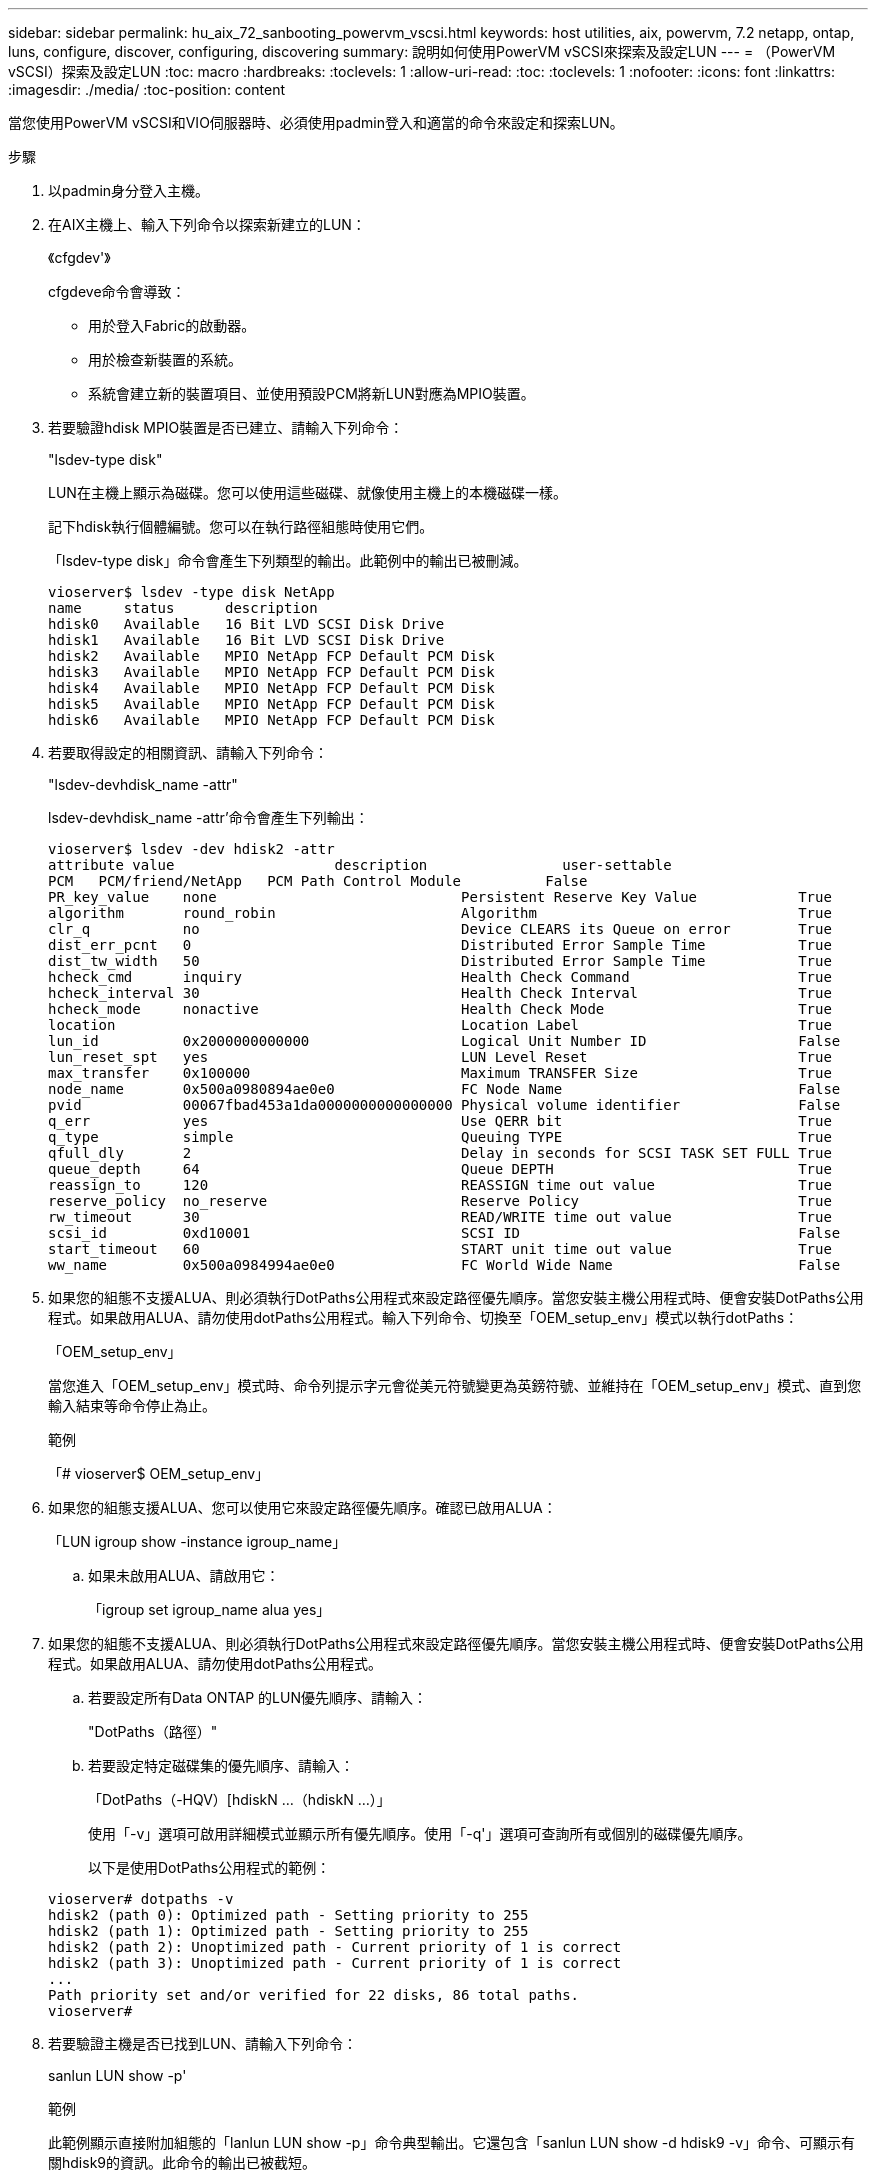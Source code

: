 ---
sidebar: sidebar 
permalink: hu_aix_72_sanbooting_powervm_vscsi.html 
keywords: host utilities, aix, powervm, 7.2 netapp, ontap, luns, configure, discover, configuring, discovering 
summary: 說明如何使用PowerVM vSCSI來探索及設定LUN 
---
= （PowerVM vSCSI）探索及設定LUN
:toc: macro
:hardbreaks:
:toclevels: 1
:allow-uri-read: 
:toc: 
:toclevels: 1
:nofooter: 
:icons: font
:linkattrs: 
:imagesdir: ./media/
:toc-position: content


[role="lead"]
當您使用PowerVM vSCSI和VIO伺服器時、必須使用padmin登入和適當的命令來設定和探索LUN。

.步驟
. 以padmin身分登入主機。
. 在AIX主機上、輸入下列命令以探索新建立的LUN：
+
《cfgdev'》

+
cfgdeve命令會導致：

+
** 用於登入Fabric的啟動器。
** 用於檢查新裝置的系統。
** 系統會建立新的裝置項目、並使用預設PCM將新LUN對應為MPIO裝置。


. 若要驗證hdisk MPIO裝置是否已建立、請輸入下列命令：
+
"lsdev-type disk"

+
LUN在主機上顯示為磁碟。您可以使用這些磁碟、就像使用主機上的本機磁碟一樣。

+
記下hdisk執行個體編號。您可以在執行路徑組態時使用它們。

+
「lsdev-type disk」命令會產生下列類型的輸出。此範例中的輸出已被刪減。

+
[listing]
----
vioserver$ lsdev -type disk NetApp
name     status      description
hdisk0   Available   16 Bit LVD SCSI Disk Drive
hdisk1   Available   16 Bit LVD SCSI Disk Drive
hdisk2   Available   MPIO NetApp FCP Default PCM Disk
hdisk3   Available   MPIO NetApp FCP Default PCM Disk
hdisk4   Available   MPIO NetApp FCP Default PCM Disk
hdisk5   Available   MPIO NetApp FCP Default PCM Disk
hdisk6   Available   MPIO NetApp FCP Default PCM Disk
----
. 若要取得設定的相關資訊、請輸入下列命令：
+
"lsdev-devhdisk_name -attr"

+
lsdev-devhdisk_name -attr'命令會產生下列輸出：

+
[listing]
----
vioserver$ lsdev -dev hdisk2 -attr
attribute value                   description                user-settable
PCM   PCM/friend/NetApp   PCM Path Control Module          False
PR_key_value    none                             Persistent Reserve Key Value            True
algorithm       round_robin                      Algorithm                               True
clr_q           no                               Device CLEARS its Queue on error        True
dist_err_pcnt   0                                Distributed Error Sample Time           True
dist_tw_width   50                               Distributed Error Sample Time           True
hcheck_cmd      inquiry                          Health Check Command                    True
hcheck_interval 30                               Health Check Interval                   True
hcheck_mode     nonactive                        Health Check Mode                       True
location                                         Location Label                          True
lun_id          0x2000000000000                  Logical Unit Number ID                  False
lun_reset_spt   yes                              LUN Level Reset                         True
max_transfer    0x100000                         Maximum TRANSFER Size                   True
node_name       0x500a0980894ae0e0               FC Node Name                            False
pvid            00067fbad453a1da0000000000000000 Physical volume identifier              False
q_err           yes                              Use QERR bit                            True
q_type          simple                           Queuing TYPE                            True
qfull_dly       2                                Delay in seconds for SCSI TASK SET FULL True
queue_depth     64                               Queue DEPTH                             True
reassign_to     120                              REASSIGN time out value                 True
reserve_policy  no_reserve                       Reserve Policy                          True
rw_timeout      30                               READ/WRITE time out value               True
scsi_id         0xd10001                         SCSI ID                                 False
start_timeout   60                               START unit time out value               True
ww_name         0x500a0984994ae0e0               FC World Wide Name                      False
----
. 如果您的組態不支援ALUA、則必須執行DotPaths公用程式來設定路徑優先順序。當您安裝主機公用程式時、便會安裝DotPaths公用程式。如果啟用ALUA、請勿使用dotPaths公用程式。輸入下列命令、切換至「OEM_setup_env」模式以執行dotPaths：
+
「OEM_setup_env」

+
當您進入「OEM_setup_env」模式時、命令列提示字元會從美元符號變更為英鎊符號、並維持在「OEM_setup_env」模式、直到您輸入結束等命令停止為止。

+
.範例
「# vioserver$ OEM_setup_env」

. 如果您的組態支援ALUA、您可以使用它來設定路徑優先順序。確認已啟用ALUA：
+
「LUN igroup show -instance igroup_name」

+
.. 如果未啟用ALUA、請啟用它：
+
「igroup set igroup_name alua yes」



. 如果您的組態不支援ALUA、則必須執行DotPaths公用程式來設定路徑優先順序。當您安裝主機公用程式時、便會安裝DotPaths公用程式。如果啟用ALUA、請勿使用dotPaths公用程式。
+
.. 若要設定所有Data ONTAP 的LUN優先順序、請輸入：
+
"DotPaths（路徑）"

.. 若要設定特定磁碟集的優先順序、請輸入：
+
「DotPaths（-HQV）[hdiskN ...（hdiskN ...）」

+
使用「-v」選項可啟用詳細模式並顯示所有優先順序。使用「-q'」選項可查詢所有或個別的磁碟優先順序。

+
以下是使用DotPaths公用程式的範例：

+
[listing]
----
vioserver# dotpaths -v
hdisk2 (path 0): Optimized path - Setting priority to 255
hdisk2 (path 1): Optimized path - Setting priority to 255
hdisk2 (path 2): Unoptimized path - Current priority of 1 is correct
hdisk2 (path 3): Unoptimized path - Current priority of 1 is correct
...
Path priority set and/or verified for 22 disks, 86 total paths.
vioserver#
----


. 若要驗證主機是否已找到LUN、請輸入下列命令：
+
sanlun LUN show -p'

+
.範例
此範例顯示直接附加組態的「lanlun LUN show -p」命令典型輸出。它還包含「sanlun LUN show -d hdisk9 -v」命令、可顯示有關hdisk9的資訊。此命令的輸出已被截短。

+
[listing]
----
sanlun lun show -p

                    ONTAP Path: fas3170-aix03:/vol/ibmbc_aix01b14_fcp_vol8/ibmbc-aix01b14_fcp_lun0
                           LUN: 8
                      LUN Size: 3g
           Controller CF State: Cluster Enabled
            Controller Partner: fas3170-aix04
                   Host Device: hdisk9
                          Mode: 7
            Multipath Provider: AIX Native
        Multipathing Algorithm: round_robin
--------- ----------- ------ ------- ------------- ----------
host      controller  AIX            controller    AIX MPIO
path      path        MPIO   host    target        path
state     type        path   adapter port          priority
--------- ----------- ------ ------- ------------- ----------
up        secondary   path0  fcs0    3b              1
up        primary     path1  fcs0    3a              1
up        secondary   path2  fcs0    3a              1
up        primary     path3  fcs0    3b              1
up        secondary   path4  fcs0    4b              1
up        secondary   path5  fcs0    4a              1
up        primary     path6  fcs0    4b              1
up        primary     path7  fcs0    4a              1
up        secondary   path8  fcs1    3b              1
up        primary     path9  fcs1    3a              1
up        secondary   path10 fcs1    3a              1
up        primary     path11 fcs1    3b              1
up        secondary   path12 fcs1    4b              1
up        secondary   path13 fcs1    4a              1
up        primary     path14 fcs1    4b              1
up        primary     path15 fcs1    4a              1
----
+
[listing]
----
sanlun lun show -vd hdisk10
                                                                      device          host                  lun
vserver              lun-pathname                                     filename        adapter    protocol   size    mode
------------------------------------------------------------------------------------------------------------------------
GPFS_p520_FC         /vol/GPFS_p520_FC_FlexVol_2/GPFS_p520_FC_LUN_2_4 hdisk10         fcs3       FCP        100g    C
             LUN Serial number: 1k/yM$-ia5HC
         Controller Model Name: N5600
          Vserver FCP nodename: 200200a0980c892f
          Vserver FCP portname: 200a00a0980c892f
              Vserver LIF name: GPFS_p520_FC_2
            Vserver IP address: 10.225.121.100
           Vserver volume name: GPFS_p520_FC_FlexVol_2  MSID::0x00000000000000000000000080000420
         Vserver snapshot name:
----

